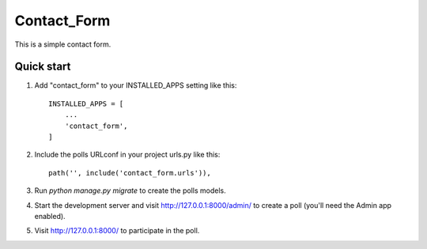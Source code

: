 =====
Contact_Form
=====

This is a simple contact form.

Quick start
-----------

1. Add "contact_form" to your INSTALLED_APPS setting like this::

    INSTALLED_APPS = [
        ...
        'contact_form',
    ]

2. Include the polls URLconf in your project urls.py like this::

    path('', include('contact_form.urls')),

3. Run `python manage.py migrate` to create the polls models.

4. Start the development server and visit http://127.0.0.1:8000/admin/
   to create a poll (you'll need the Admin app enabled).

5. Visit http://127.0.0.1:8000/ to participate in the poll.
